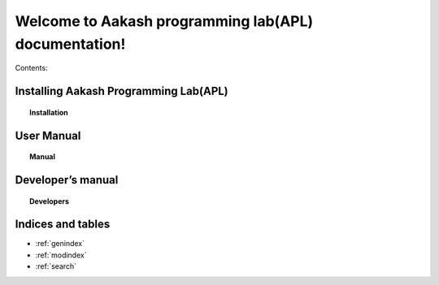 .. apl documentation master file, created by
   sphinx-quickstart on Sat Jun 30 12:06:25 2012.
   You can adapt this file completely to your liking, but it should at least
   contain the root `toctree` directive.
====
Welcome to Aakash programming lab(APL) documentation!
====

Contents:

Installing Aakash Programming Lab(APL)
======================================
.. topic:: Installation

	   .. toctree::
	      :maxdepth: 5
			 
	      install

User Manual
===========
.. topic:: Manual

	   .. toctree::
	      :maxdepth: 5

	      user_manual


Developer’s manual
==================
.. topic:: Developers

	   .. toctree::
	      :maxdepth: 5

	      developer


Indices and tables
==================

* :ref:`genindex`
* :ref:`modindex`
* :ref:`search`



